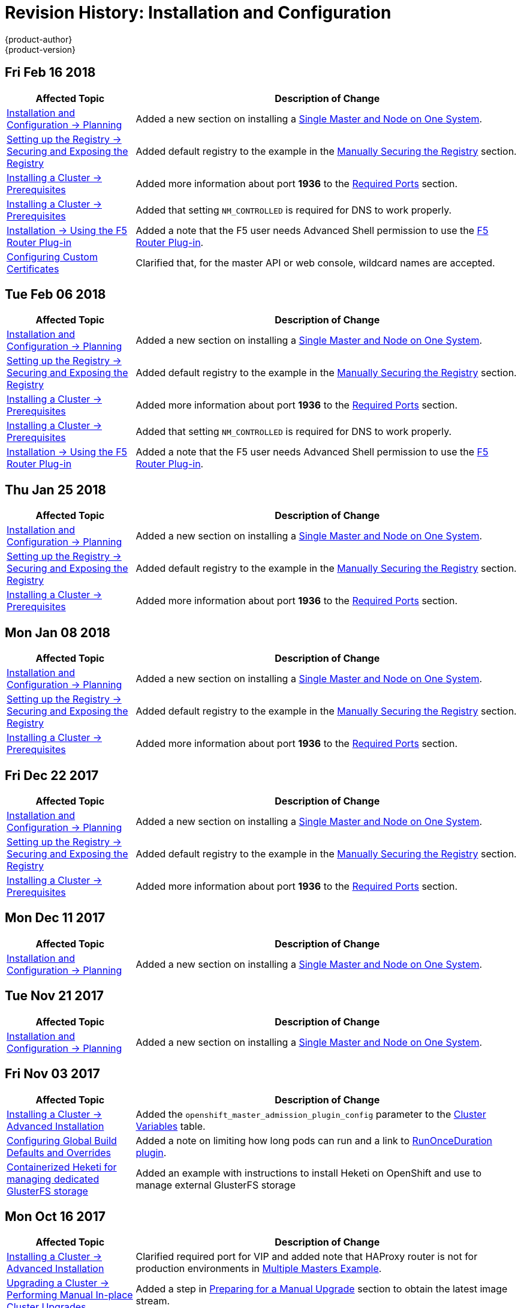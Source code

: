 [[install-config-revhistory-install-config]]
= Revision History: Installation and Configuration
{product-author}
{product-version}
:data-uri:
:icons:
:experimental:

// do-release: revhist-tables
== Fri Feb 16 2018

// tag::install_config_fri_feb_16_2018[]
[cols="1,3",options="header"]
|===

|Affected Topic |Description of Change
//Fri Feb 16 2018
|xref:../install_config/install/planning.adoc#install-config-install-planning[Installation and Configuration -> Planning]
|Added a new section on installing a xref:../install_config/install/planning.adoc#single-master-single-box[Single Master and Node on One System].

|xref:../install_config/registry/securing_and_exposing_registry.adoc#install-config-registry-securing-exposing[Setting up the Registry -> Securing and Exposing the Registry]
|Added default registry to the example in the xref:../install_config/registry/securing_and_exposing_registry.adoc#securing-the-registry[Manually Securing the Registry] section.

|xref:../install_config/install/prerequisites.adoc#install-config-install-prerequisites[Installing a Cluster -> Prerequisites]
|Added more information about port *1936* to the xref:../install_config/install/prerequisites.adoc#required-ports[Required Ports] section.

|xref:../install_config/install/prerequisites.adoc#install-config-install-prerequisites[Installing a Cluster -> Prerequisites]
|Added that setting `NM_CONTROLLED` is required for DNS to work properly.

|xref:../install_config/router/f5_router.adoc#install-config-router-f5[Installation -> Using the F5 Router Plug-in]
|Added a note that the F5 user needs Advanced Shell permission to use the xref:../install_config/router/f5_router.adoc#deploying-the-f5-router[F5 Router Plug-in].

|xref:../install_config/certificate_customization.adoc#install-config-certificate-customization[Configuring Custom Certificates]
|Clarified that, for the master API or web console, wildcard names are accepted.



|===

// end::install_config_fri_feb_16_2018[]
== Tue Feb 06 2018

// tag::install_config_tue_feb_06_2018[]
[cols="1,3",options="header"]
|===

|Affected Topic |Description of Change
//Tue Feb 06 2018
|xref:../install_config/install/planning.adoc#install-config-install-planning[Installation and Configuration -> Planning]
|Added a new section on installing a xref:../install_config/install/planning.adoc#single-master-single-box[Single Master and Node on One System].

|xref:../install_config/registry/securing_and_exposing_registry.adoc#install-config-registry-securing-exposing[Setting up the Registry -> Securing and Exposing the Registry]
|Added default registry to the example in the xref:../install_config/registry/securing_and_exposing_registry.adoc#securing-the-registry[Manually Securing the Registry] section.

|xref:../install_config/install/prerequisites.adoc#install-config-install-prerequisites[Installing a Cluster -> Prerequisites]
|Added more information about port *1936* to the xref:../install_config/install/prerequisites.adoc#required-ports[Required Ports] section.

|xref:../install_config/install/prerequisites.adoc#install-config-install-prerequisites[Installing a Cluster -> Prerequisites]
|Added that setting `NM_CONTROLLED` is required for DNS to work properly.

|xref:../install_config/router/f5_router.adoc#install-config-router-f5[Installation -> Using the F5 Router Plug-in]
|Added a note that the F5 user needs Advanced Shell permission to use the xref:../install_config/router/f5_router.adoc#deploying-the-f5-router[F5 Router Plug-in].



|===

// end::install_config_tue_feb_06_2018[]
== Thu Jan 25 2018

// tag::install_config_thu_jan_25_2018[]
[cols="1,3",options="header"]
|===

|Affected Topic |Description of Change
//Thu Jan 25 2018
|xref:../install_config/install/planning.adoc#install-config-install-planning[Installation and Configuration -> Planning]
|Added a new section on installing a xref:../install_config/install/planning.adoc#single-master-single-box[Single Master and Node on One System].

|xref:../install_config/registry/securing_and_exposing_registry.adoc#install-config-registry-securing-exposing[Setting up the Registry -> Securing and Exposing the Registry]
|Added default registry to the example in the xref:../install_config/registry/securing_and_exposing_registry.adoc#securing-the-registry[Manually Securing the Registry] section.

|xref:../install_config/install/prerequisites.adoc#install-config-install-prerequisites[Installing a Cluster -> Prerequisites]
|Added more information about port *1936* to the xref:../install_config/install/prerequisites.adoc#required-ports[Required Ports] section.



|===

// end::install_config_thu_jan_25_2018[]
== Mon Jan 08 2018

// tag::install_config_mon_jan_08_2018[]
[cols="1,3",options="header"]
|===

|Affected Topic |Description of Change
//Mon Jan 08 2018
|xref:../install_config/install/planning.adoc#install-config-install-planning[Installation and Configuration -> Planning]
|Added a new section on installing a xref:../install_config/install/planning.adoc#single-master-single-box[Single Master and Node on One System].

|xref:../install_config/registry/securing_and_exposing_registry.adoc#install-config-registry-securing-exposing[Setting up the Registry -> Securing and Exposing the Registry]
|Added default registry to the example in the xref:../install_config/registry/securing_and_exposing_registry.adoc#securing-the-registry[Manually Securing the Registry] section.

|xref:../install_config/install/prerequisites.adoc#install-config-install-prerequisites[Installing a Cluster -> Prerequisites]
|Added more information about port *1936* to the xref:../install_config/install/prerequisites.adoc#required-ports[Required Ports] section.



|===

// end::install_config_mon_jan_08_2018[]
== Fri Dec 22 2017

// tag::install_config_fri_dec_22_2017[]
[cols="1,3",options="header"]
|===

|Affected Topic |Description of Change
//Fri Dec 22 2017
|xref:../install_config/install/planning.adoc#install-config-install-planning[Installation and Configuration -> Planning]
|Added a new section on installing a xref:../install_config/install/planning.adoc#single-master-single-box[Single Master and Node on One System].

|xref:../install_config/registry/securing_and_exposing_registry.adoc#install-config-registry-securing-exposing[Setting up the Registry -> Securing and Exposing the Registry]
|Added default registry to the example in the xref:../install_config/registry/securing_and_exposing_registry.adoc#securing-the-registry[Manually Securing the Registry] section.

|xref:../install_config/install/prerequisites.adoc#install-config-install-prerequisites[Installing a Cluster -> Prerequisites]
|Added more information about port *1936* to the xref:../install_config/install/prerequisites.adoc#required-ports[Required Ports] section.



|===

// end::install_config_fri_dec_22_2017[]
== Mon Dec 11 2017

// tag::install_config_mon_dec_11_2017[]
[cols="1,3",options="header"]
|===

|Affected Topic |Description of Change
//Mon Dec 11 2017
|xref:../install_config/install/planning.adoc#install-config-install-planning[Installation and Configuration -> Planning]
|Added a new section on installing a xref:../install_config/install/planning.adoc#single-master-single-box[Single Master and Node on One System].



|===

// end::install_config_mon_dec_11_2017[]
== Tue Nov 21 2017

// tag::install_config_tue_nov_21_2017[]
[cols="1,3",options="header"]
|===

|Affected Topic |Description of Change
//Tue Nov 21 2017
|xref:../install_config/install/planning.adoc#install-config-install-planning[Installation and Configuration -> Planning]
|Added a new section on installing a xref:../install_config/install/planning.adoc#single-master-single-box[Single Master and Node on One System].



|===

// end::install_config_tue_nov_21_2017[]
== Fri Nov 03 2017

// tag::install_config_fri_nov_03_2017[]
[cols="1,3",options="header"]
|===

|Affected Topic |Description of Change
//Fri Nov 03 2017
|xref:../install_config/install/advanced_install.adoc#install-config-install-advanced-install[Installing a Cluster -> Advanced Installation]
|Added the `openshift_master_admission_plugin_config` parameter to the xref:../install_config/install/advanced_install.adoc#cluster-variables-table[Cluster Variables] table.

|xref:../install_config/build_defaults_overrides.adoc#install-config-build-defaults-overrides[Configuring Global Build Defaults and Overrides]
|Added a note on limiting how long pods can run and a link to xref:../admin_guide/managing_pods.adoc#manage-pods-limit-run-once-duration[RunOnceDuration plugin].

|xref:../install_config/storage_examples/containerized_heketi_with_dedicated_gluster.adoc#install-config-storage-examples-containerized-heketi-dedicated-gluster[Containerized Heketi for managing dedicated GlusterFS storage]
|Added an example with instructions to install Heketi on OpenShift and use to manage external GlusterFS storage



|===

// end::install_config_fri_nov_03_2017[]
== Mon Oct 16 2017

// tag::install_config_mon_oct_16_2017[]
[cols="1,3",options="header"]
|===

|Affected Topic |Description of Change
//Mon Oct 16 2017
|xref:../install_config/install/advanced_install.adoc#install-config-install-advanced-install[Installing a Cluster -> Advanced Installation]
|Clarified required port for VIP and added note that HAProxy router is not for production environments in xref:../install_config/install/advanced_install.adoc#multiple-masters[Multiple Masters Example]. 

|xref:../install_config/upgrading/automated_upgrades.adoc#install-config-upgrading-automated-upgrades[Upgrading a Cluster -> Performing Manual In-place Cluster Upgrades]
|Added a step in xref:../install_config/upgrading/manual_upgrades.adoc#preparing-for-a-manual-upgrade[Preparing for a Manual Upgrade] section to obtain the latest image stream.

|xref:../install_config/upgrading/automated_upgrades.adoc#install-config-upgrading-automated-upgrades[Upgrading a Cluster -> Performing Automated In-place Cluster Upgrades]
|Added a step in xref:../install_config/upgrading/automated_upgrades.adoc#preparing-for-an-automated-upgrade[Preparing for an Automated Upgrade] section to obtain the latest image stream.

|xref:../install_config/cluster_metrics.adoc#install-config-cluster-metrics[Enabling Cluster Metrics]
|Added `*_nodeselector` variables to the table in the xref:../install_config/cluster_metrics.adoc#metrics-ansible-variables[Specifying Metrics Ansible Variables] section.



|===

// end::install_config_mon_oct_16_2017[]
== Wed Oct 11 2017

// tag::install_config_wed_oct_11_2017[]
[cols="1,3",options="header"]
|===

|Affected Topic |Description of Change
//Wed Oct 11 2017
|xref:../install_config/install/advanced_install.adoc#install-config-install-advanced-install[Installing a Cluster -> Advanced Installation]
|Added the xref:../install_config/install/advanced_install.adoc#advanced-install-registry-storage[Configuring Registry Storage] section.



|===

// end::install_config_wed_oct_11_2017[]

== Tue Oct 03 2017

// tag::install_config_tue_oct_03_2017[]
[cols="1,3",options="header"]
|===

|Affected Topic |Description of Change
//Tue Oct 03 2017
|xref:../install_config/registry/extended_registry_configuration.adoc#install-config-registry-extended-configuration[Setting up the Registry -> Extended Registry Configuration]
|Added note clarifying that the mirroring feature is different from the upstream feature in the xref:../install_config/registry/extended_registry_configuration.adoc#middleware-repository-pullthrough[Image Pullthrough] section.

|xref:../install_config/cluster_metrics.adoc#install-config-cluster-metrics[Enabling Cluster Metrics]
|Added link to upstream documentation in the xref:../install_config/cluster_metrics.adoc#cluster-metrics-accessing-hawkular-metrics-directly[Accessing Hawkular Metrics Directly] section.



|===

// end::install_config_tue_oct_03_2017[]
== Fri Sep 22 2017

// tag::install_config_fri_sep_22_2017[]
[cols="1,3",options="header"]
|===

|Affected Topic |Description of Change
//Fri Sep 22 2017
|xref:../install_config/install/advanced_install.adoc#install-config-install-advanced-install[Advanced Installation]
|Added a note that the default HAProxy load balancer is intended for non-production environments.

|xref:../install_config/configuring_authentication.adoc#install-config-configuring-authentication[Configuring Authentication and User Agent]
|Added information on xref:../install_config/configuring_authentication.adoc#LookupMappingMethod[manually provisioning a user and identity] when using the `lookup` mapping method for authenticating.

|xref:../install_config/router/f5_router.adoc#install-config-router-f5[Setting up a Router -> Using the F5 Router Plug-in]
|Removed the deprecated `--credentials` option from the xref:../install_config/router/f5_router.adoc#setting-up-f5-native-integration-with-openshift[Setting Up F5 Native Integration] section.

|xref:../install_config/install/disconnected_install.adoc#install-config-install-disconnected-install[Installing a Cluster -> Disconnected Installation]
|Added a note to the xref:../install_config/install/disconnected_install.adoc#disconnected-syncing-images[Syncing Images] section about the need for `ose-recycler` when using NFS.

|xref:../install_config/redeploying_certificates.adoc#install-config-redeploying-certificates[Redeploying Certificates]
|Added a note to the xref:../install_config/redeploying_certificates.adoc#redeploy-certificates[Redeploying Certificates] section about certificate expiration.



|===

// end::install_config_fri_sep_22_2017[]
== Mon Sep 18 2017

// tag::install_config_mon_sep_18_2017[]
[cols="1,3",options="header"]
|===

|Affected Topic |Description of Change
//Mon Sep 18 2017
|xref:../install_config/router/f5_router.adoc#install-config-router-f5[Setting up a Router -> Using the F5 Router Plug-in]
|Added to the xref:../install_config/router/f5_router.adoc#install-router-f5-prerequisites[Prerequisites and Supportability] section with supportability information.

|xref:../install_config/router/f5_router.adoc#install-config-router-f5[Setting Up a Router -> Using the F5 Router Plug-in]
|Added an F5 support statement

|xref:../install_config/registry/securing_and_exposing_registry.adoc#securing-the-registry[Securing the Registry]
|Updated commands for registry installation.

|xref:../install_config/registry/extended_registry_configuration.adoc#install-config-registry-extended-configuration[Extended Registry Configuration]
|Updated commands for registry installation and added steps to use a ConfigMap not secrets to override registry defaults.

|xref:../install_config/registry/accessing_registry.adoc#install-config-registry-accessing[Accessing the Registry]
|Updated commands for registry installation.


|===

// end::install_config_mon_sep_18_2017[]
== Wed Sep 06 2017

// tag::install_config_wed_sep_06_2017[]
[cols="1,3",options="header"]
|===

|Affected Topic |Description of Change
//Wed Sep 06 2017
|xref:../install_config/aggregate_logging.adoc#install-config-aggregate-logging[Aggregating Container Logs]
|Updated `openshift-ansible` playbook steps in the xref:../install_config/aggregate_logging.adoc#troubleshooting-kibana[Troubleshooting Kibana] section.

|xref:../install_config/install/advanced_install.adoc#install-config-install-advanced-install[Advanced Installation]
|Clarified information about using a non-default registry and router in the xref:../install_config/install/advanced_install.adoc#advanced-install-configuring-registry-location[Configuring a Registry Location] section.

|xref:../install_config/router/default_haproxy_router.adoc#install-config-router-default-haproxy[Using the Default HAProxy Router]
|Added information on needing separate DNS entries for routing shards to the xref:../install_config/router/default_haproxy_router.adoc#using-router-shards[Using Router Shards] section.



|===

// end::install_config_wed_sep_06_2017[]
== Mon Aug 28 2017

// tag::install_config_mon_aug_28_2017[]
[cols="1,3",options="header"]
|===

|Affected Topic |Description of Change
//Mon Aug 28 2017
|xref:../install_config/aggregate_logging.adoc#install-config-aggregate-logging[Aggregating Container Logs]
|Corrected the link to the logging yaml file example in the xref:../install_config/aggregate_logging.adoc#aggregate-logging-ansible-variables[Specifying Logging Ansible Variables] section.

n|xref:../install_config/master_node_configuration.adoc#install-config-master-node-configuration[Master and Node Configuration]
|Expanded `openshift_master_audit_config` details.

|xref:../install_config/install/advanced_install.adoc#install-config-install-advanced-install[Installing a Cluster -> Advanced Installation]
|Added `openshift_master_audit_config` details.

|xref:../install_config/storage_examples/azure_blob_docker_registry_example.adoc#azure-blob-docker-registry[Configuring Azure Blob Storage for Integrated Docker Registry]
|Added an example for configuring Azure Blob Storage for OpenShift Integrated Docker Registry.

|===

// end::install_config_mon_aug_28_2017[]
== Fri Aug 25 2017

// tag::install_config_fri_aug_25_2017[]
[cols="1,3",options="header"]
|===

|Affected Topic |Description of Change
//Fri Aug 25 2017

|xref:../install_config/registry/deploy_registry_existing_clusters.adoc#install-config-deploy-registry-existing-clusters[Setting up the Registry -> Deploying a Registry on Existing Clusters]
|Removed Technology Preview notice from the  xref:../install_config/registry/deploy_registry_existing_clusters.adoc#registry-daemonset[Deploying the Registry as a DaemonSet] section.

|===

// end::install_config_fri_aug_25_2017[]


== Fri Aug 18 2017

// tag::install_config_fri_aug_18_2017[]
[cols="1,3",options="header"]
|===

|Affected Topic |Description of Change
//Fri Aug 18 2017

|xref:../install_config/install/advanced_install.adoc#install-config-install-advanced-install[Installing a Cluster -> Advanced Installation]
|Added `openshift_hosted_metrics_deployer_version` and `openshift_hosted_logging_deployer_version` parameter usage. (BZ#1475880)

|xref:../install_config/install/disconnected_install.adoc#install-config-install-disconnected-install[Installing a Cluster -> Disconnected Installation]
|Corrected tag version for the *metrics-deployer* and *logging-deployer* images. (BZ#1475880)
|===

// end::install_config_fri_aug_18_2017[]

== Mon Aug 14 2017

// tag::install_config_mon_aug_14_2017[]
[cols="1,3",options="header"]
|===

|Affected Topic |Description of Change
//Mon Aug 14 2017

|xref:../install_config/install/advanced_install.adoc#install-config-install-advanced-install[Advanced Installation]
|Added information on xref:../install_config/install/advanced_install.adoc#advanced-master-ports[configuring the default ports used by the master API and web console].

|===

// end::install_config_mon_aug_14_2017[]

== Tue Aug 08 2017

// tag::install_config_tue_aug_08_2017[]
[cols="1,3",options="header"]
|===

|Affected Topic |Description of Change
//Tue Aug 08 2017
|xref:../install_config/configuring_sdn.adoc#install-config-configuring-sdn[Configuring the SDN]
|Added information about configuring Neutron to the xref:../install_config/configuring_sdn.adoc#using-flannel[Using Flannel] section.

|xref:../install_config/router/default_haproxy_router.adoc#install-config-router-default-haproxy[Router -> Using the Default HAProxy Router]
|Added new section on how to xref:../install_config/router/default_haproxy_router.adoc#manually-redeploy-certs[manually redeploy the router certificates].



|===

// end::install_config_tue_aug_08_2017[]
== Fri Jul 28 2017

// tag::install_config_fri_jul_28_2017[]
[cols="1,3",options="header"]
|===

|Affected Topic |Description of Change
//Fri Jul 28 2017
|xref:../install_config/redeploying_certificates.adoc#install-config-redeploying-certificates[Redeploying Certificates]
|Added the xref:../install_config/redeploying_certificates.adoc#redeploying-new-etcd-ca[Redeploying a New etcd CA] section.

|===

// end::install_config_fri_jul_28_2017[]

== Thu Jul 27 2017

// tag::install_config_thu_jul_27_2017[]
[cols="1,3",options="header"]
|===

|Affected Topic |Description of Change
//Thu Jul 27 2017
|xref:../install_config/install/disconnected_install.adoc#install-config-install-disconnected-install[Installing a Cluster -> Disconnected Installation]
|Added the `openshift/hello-openshift` dependency to the xref:../install_config/install/disconnected_install.adoc#disconnected-syncing-repos[Syncing Repositories] section.

|xref:../install_config/configuring_authentication.adoc#install-config-configuring-authentication[Configuring Authentication and User Agent]
|Added a note about whitelisting users.

|xref:../install_config/install/advanced_install.adoc#install-config-install-advanced-install[Installing a Cluster -> Advanced Installation]
|Updated xref:../install_config/install/advanced_install.adoc#installer-known-issues[]Known Issues] to remove `yum remove` steps and instead link to xref:../install_config/install/advanced_install.adoc#uninstalling-advanced[Uninstalling OpenShift Container Platform].

|xref:../install_config/http_proxies.adoc#install-config-http-proxies[Working with HTTP Proxies]
|Added note box about the limitations of the `no_proxy' variable acceptability.

|xref:../install_config/install/advanced_install.adoc#install-config-install-advanced-install[Installing a Cluster -> Advanced Installation]
|Added the xref:../install_config/install/advanced_install.adoc#advanced-install-configuring-firewalls[Configuring the Firewall] section.

|xref:../install_config/downgrade.adoc#install-config-downgrade[Downgrading OpenShift]
|Updated the downgrading steps for clarity.



|===

// end::install_config_thu_jul_27_2017[]
== Wed Jul 12 2017

// tag::install_config_wed_jul_12_2017[]
[cols="1,3",options="header"]
|===

|Affected Topic |Description of Change
//Wed Jul 12 2017
n|xref:../install_config/install/host_preparation.adoc#install-config-install-host-preparation[Installing a Cluster -> Host Preparation]
|Replaced the deprecated `openshift_master_portal_net` variable with `openshift_portal_net`.

|xref:../install_config/install/advanced_install.adoc#install-config-install-advanced-install[Installing a Cluster -> Advanced Installation]
|Replaced the deprecated `openshift_master_portal_net` variable with `openshift_portal_net`.



|===

// end::install_config_wed_jul_12_2017[]

== Fri Jul 07 2017

// tag::install_config_fri_jul_07_2017[]
[cols="1,3",options="header"]
|===

|Affected Topic |Description of Change
//Fri Jul 07 2017

|xref:../install_config/install/advanced_install.adoc#install-config-install-advanced-install[Installing a Cluster -> Advanced Installation]
.4+.^|Added workaround for `NO_PROXY` issue. (link:https://bugzilla.redhat.com/show_bug.cgi?id=1466783[*BZ#1466783*])
|xref:../install_config/install/quick_install.adoc#install-config-install-quick-install[Installing a Cluster -> Quick Installation]
|xref:../install_config/upgrading/manual_upgrades.adoc#install-config-upgrading-manual-upgrades[Upgrading a Cluster -> Manual In-place Upgrades]
|xref:../install_config/upgrading/automated_upgrades.adoc#install-config-upgrading-automated-upgrades[Upgrading a Cluster -> Automated In-place Upgrades]

|===
// end::install_config_fri_jul_07_2017[]

== Thu Jul 06 2017

// tag::install_config_thu_jul_06_2017[]
[cols="1,3",options="header"]
|===

|Affected Topic |Description of Change
//Thu Jul 06 2017

|xref:../install_config/persistent_storage/enabling_controller_attach_detach.adoc#enabling-controller-attach-detach[Enabling Controller-managed Attachment and Detachment]
|New topic on enabling controller-managed attachment and detachment.

|===
// end::install_config_thu_jul_06_2017[]

== Tue Jun 27 2017

// tag::install_config_tue_jun_27_2017[]
[cols="1,3",options="header"]
|===

|Affected Topic |Description of Change
//Tue Jun 27 2017

|xref:../install_config/configuring_aws.adoc#install-config-configuring-aws[Configuring for AWS]
|Updated the xref:../install_config/configuring_aws.adoc#aws-configuring-masters-ansible[Example AWS Configuration with Ansible] to include information on using IAM profiles.

|xref:../install_config/upgrading/blue_green_deployments.adoc#upgrading-blue-green-deployments[Upgrading a Cluster -> Blue-Green Deployments]
|Added an example `new_nodes` host group to the xref:../install_config/upgrading/blue_green_deployments.adoc#blue-green-creating-labeling-green-nodes[Creating and Labeling Green Nodes] section.

|===

// end::install_config_tue_jun_27_2017[]

== Tue Jun 13 2017

// tag::install_config_tue_jun_13_2017[]
[cols="1,3",options="header"]
|===

|Affected Topic |Description of Change
//Tue Jun 13 2017
|xref:../install_config/install/advanced_install.adoc#install-config-install-advanced-install[Installing a Cluster -> Advanced Installation]
|Added a step to verify that the *etcd* package is installed, if you installed multiple etcd hosts.

|===

// end::install_config_tue_jun_13_2017[]
== Tue Jun 06 2017

// tag::install_config_tue_jun_06_2017[]
[cols="1,3",options="header"]
|===

|Affected Topic |Description of Change
//Tue Jun 06 2017
|xref:../install_config/install/advanced_install.adoc#install-config-install-advanced-install[Installing a Cluster -> Advanced Installation]
|Added xref:../install_config/install/advanced_install.adoc#advanced-install-config-certificate-validity[Configuring Certificate Validity] section and related variables to the xref:../install_config/install/advanced_install.adoc#cluster-variables-table[Cluster Variables] table.



|===

// end::install_config_tue_jun_06_2017[]
== Wed May 31 2017

// tag::install_config_wed_may_31_2017[]
[cols="1,3",options="header"]
|===

|Affected Topic |Description of Change
//Wed May 31 2017
|xref:../install_config/syncing_groups_with_ldap.adoc#install-config-syncing-groups-with-ldap[Syncing Groups With LDAP]
|Added xref:../install_config/syncing_groups_with_ldap.adoc#sync-ldap-nested-example[Nested Membership Sync Example].

|xref:../install_config/persistent_storage/persistent_storage_azure_file.adoc#install-config-persistent-storage-persistent-storage-azure-file[Configuring Persistent Storage -> Persistent Storage Using Azure File]
|New topic on provisioning a {product-title} cluster with persistent storage using Azure File.

n|xref:../install_config/install/stand_alone_registry.adoc#install-config-installing-stand-alone-registry[Installing a Cluster -> Installing a Stand-alone Deployment of OpenShift Container Registry]
|Updated to use OpenShift Container Registry name and add clarification on the distinction between Atomic Registry.

|===

// end::install_config_wed_may_31_2017[]
== Thu May 25 2017

// tag::install_config_thu_may_25_2017[]
[cols="1,3",options="header"]
|===

|Affected Topic |Description of Change
//Thu May 25 2017
|xref:../install_config/upgrading/blue_green_deployments.adoc#upgrading-blue-green-deployments[Upgrading a Cluster -> Blue-Green Deployments]
|Added an animated graphic showing the blue-green deployment process.

|xref:../install_config/install/advanced_install.adoc#install-config-install-advanced-install[Installing a Cluster -> Advanced Installation]
|Fixed incorrect Ansible value to `deployment_type`.

|xref:../install_config/storage_examples/ceph_example.adoc#install-config-storage-examples-ceph-example[Persistent Storage Examples -> Complete Example Using Ceph RB]
|New xref:../install_config/storage_examples/ceph_example.adoc#using-ceph-rbd-setting-default-secret[Setting ceph-user-secret as Default for Projects] section.

|xref:../install_config/configuring_authentication.adoc#install-config-configuring-authentication[Configuring Authentication and User Agent]
|Noted that after making changes to an identity provider, you must restart the master service for the changes to take effect.

n|xref:../install_config/persistent_storage/persistent_storage_azure.adoc#install-config-persistent-storage-persistent-storage-azure[Configuring Persistent Storage -> Persistent Storage Using Azure Disk]
|Added the xref:../install_config/persistent_storage/persistent_storage_azure.adoc#azure-prerequisites[Prerequisites] section.

|xref:../install_config/configuring_azure.adoc#install-config-configuring-azure[Configuring For Azure]
|Added the xref:../install_config/configuring_azure.adoc#azure-configuration-file[The Azure Configuration File] section and some file example fixes.

|xref:../install_config/http_proxies.adoc#install-config-http-proxies[Working with HTTP Proxies]
|Added the Using Maven Behind a Proxy section.



|===

// end::install_config_thu_may_25_2017[]

== Mon May 15 2017

// tag::install_config_mon_may_15_2017[]
[cols="1,3",options="header"]
|===

|Affected Topic |Description of Change
//Mon May 15 2017

|xref:../install_config/upgrading/index.adoc#install-config-upgrading-index[Upgrading a Cluster -> Overview]
|Added clarification that nodes and masters are forward and backward compatible across one minor version.

|xref:../install_config/master_node_configuration.adoc#install-config-master-node-configuration[Master and Node Configuration]
|Added information about `openshift_master_audit_config` to the xref:../install_config/master_node_configuration.adoc#master-node-config-audit-config[Audit Configuration] section.

|===

// end::install_config_mon_may_15_2017[]

== Mon May 08 2017

// tag::install_config_mon_may_08_2017[]
[cols="1,3",options="header"]
|===

|Affected Topic |Description of Change
//Mon May 08 2017
.3+|xref:../install_config/install/advanced_install.adoc#install-config-install-advanced-install[Installing a Cluster -> Advanced Installation]
|Added a xref:../install_config/install/advanced_install.adoc#advanced-install-deployment-types[Configuring Deployment Type] section.
|Updated the xref:../install_config/install/advanced_install.adoc#marking-masters-as-unschedulable-nodes[Configuring Schedulability on Masters] section to note that masters are automatically marked unschedulable by default by the installer.
|Updated the xref:../install_config/install/advanced_install.adoc#configuring-node-host-labels[Configuring Node Host Labels] section to better describe the special `region=infra` label and to suggest configuring dedicated infrastructure nodes.


|===

// end::install_config_mon_may_08_2017[]
== Tue May 02 2017

// tag::install_config_tue_may_02_2017[]
[cols="1,3",options="header"]
|===

|Affected Topic |Description of Change
//Tue May 02 2017
|xref:../install_config/aggregate_logging.adoc#install-config-aggregate-logging[Aggregating Container Logs]
|Noted that aggregated logging is only supported using the `journald` driver in Docker

|xref:../install_config/install/advanced_install.adoc#install-config-install-advanced-install[Installing a Cluster -> Advanced Installation]
|In the xref:../install_config/install/advanced_install.adoc#advanced-install-cluster-metrics[Configuring Cluster Metrics] section, updated the `openshift_metrics_install_metrics=true` to be `openshift_hosted_metrics_deploy`.

|xref:../install_config/aggregate_logging.adoc#install-config-aggregate-logging[Aggregating Container Logs]
|Added that the `openshift_logging` role labels nodes as part of the installation process.



|===

// end::install_config_tue_may_02_2017[]
== Wed Apr 12 2017

{product-title} {product-version} Initial Release

// tag::install_config_wed_apr_12_2017[]
[cols="1,3",options="header"]
|===

|Affected Topic |Description of Change
//Wed Apr 12 2017

|xref:../install_config/install/prerequisites.adoc#install-config-install-prerequisites[Installing a Cluster -> Prerequisites]
|Specified the UDP for port 4789.

|xref:../install_config/install/host_preparation.adoc#install-config-install-host-preparation[Installing a Cluster -> Host Preparation]
|Added `rhel-7-fast-datapath-rpms` to the list of repositories to be enabled.

.2+|xref:../install_config/install/advanced_install.adoc#install-config-install-advanced-install[Installing a Cluster -> Advanced Installation]
|In the xref:../install_config/install/advanced_install.adoc#installer-known-issues[Known Issues] multiple masters discussion, included the *docker-common* package in the removal process, following a failed setup play.
|Added information about deploying metrics using the ansible role `openshift_metrics`.

|xref:../install_config/registry/extended_registry_configuration.adoc#install-config-registry-extended-configuration[Setting up the Registry -> Extended Registry Configuration]
|Added details about mirroring of blobs.

.2+|xref:../install_config/router/default_haproxy_router.adoc#install-config-router-default-haproxy[Setting up a Router -> Using the Default HAProxy Router]
|Added graphics to the xref:../install_config/router/default_haproxy_router.adoc#using-router-shards[Using Router Shards] section.
|Added a new section about xref:../install_config/router/default_haproxy_router.adoc#concurrent-connections[Setting the Maximum Number of Concurrent Connections].

|xref:../install_config/router/customized_haproxy_router.adoc#install-config-router-customized-haproxy[Setting up a Router -> Deploying a Customized HAProxy Router]
|Expanded details in the xref:../install_config/router/customized_haproxy_router.adoc#rebuilding-your-router[Rebuilding Your Router] section.

.2+|xref:../install_config/router/default_haproxy_router.adoc#install-config-router-default-haproxy[Setting up a Router -> Using the F5 Router Plug-in]
|Added the xref:../install_config/router/default_haproxy_router.adoc#finding-router-hostname[Finding the Hostname of the Router] section
|Specified that F5 virtual servers must be configured by users as a prerequisite.

|xref:../install_config/upgrading/manual_upgrades.adoc#install-config-upgrading-manual-upgrades[Upgrading a Cluster -> Performing Manual In-place Cluster Upgrades]
|Added `rhel-7-fast-datapath-rpms` to the list of repositories to be enabled.

.2+|xref:../install_config/upgrading/automated_upgrades.adoc#install-config-upgrading-automated-upgrades[Upgrading a Cluster -> Automated In-place Cluster Upgrades]
|Added the xref:../install_config/upgrading/automated_upgrades.adoc#upgrade-hooks[Customizing Upgrades With Ansible Hooks] section.
|Added `rhel-7-fast-datapath-rpms` to the list of repositories to be enabled.

|xref:../install_config/redeploying_certificates.adoc#install-config-redeploying-certificates[Redeploying Certificates]
|Updated for new set of playbooks and options.

.2+|xref:../install_config/configuring_authentication.adoc#install-config-configuring-authentication[Configuring Authentication and User Agent]
|Updated authentication proxy requirements in xref:../install_config/configuring_authentication.adoc#RequestHeaderIdentityProvider[Request Header].
|Added information about the ability include a list of one or more GitHub teams to which a user must have membership in order to xref:../install_config/configuring_authentication.adoc#GitHub[authenticate].

|xref:../install_config/persistent_storage/persistent_storage_glusterfs.adoc#install-config-persistent-storage-persistent-storage-glusterfs[Configuring Persistent Storage -> Persistent Storage Using GlusterFS]
|Added xref:../install_config/persistent_storage/persistent_storage_glusterfs.adoc#container-native-storage-recommendations[Container Native Storage Recommendations].

|xref:../install_config/persistent_storage/dynamically_provisioning_pvs.adoc#install-config-persistent-storage-dynamically-provisioning-pvs[Configuring Persistent Storage -> Dynamic Provisioning and Creating Storage Classes]
|Added information about xref:../install_config/persistent_storage/dynamically_provisioning_pvs.adoc#trident[Trident from NetApp].

|xref:../install_config/storage_examples/dedicated_gluster_dynamic_example.adoc#install-config-storage-examples-dedicated-gluster-dynamic-example[Persistent Storage Examples -> Complete Example of Dynamic Provisioning Using Dedicated GlusterFS]
|New topic with a full dynamic provisioning example using a dedicated Gluster cluster.

|xref:../install_config/configuring_native_container_routing.adoc#install-config-configuring-native-container-routing[Configuring Native Container Routing]
|Separated the Configuring Native Container Routing content from the xref:../install_config/configuring_routing.adoc#install-config-configuring-routing[Configuring Route Timeouts] topic.

|xref:../install_config/configuring_openstack.adoc#install-config-configuring-openstack[Configuring for OpenStack]
|Added `openshift_cloudprovider_openstack_domain_id` and `openshift_cloudprovider_openstack_domain_name` to the list of configurable parameters.

.2+|xref:../install_config/build_defaults_overrides.adoc#install-config-build-defaults-overrides[Configuring Global Build Defaults and Overrides]
|Added information to the xref:../install_config/build_defaults_overrides.adoc#manually-setting-global-build-defaults[Manually Setting Global Build Defaults] example about adding default resources to `BuildConfig`.
|Added and organized information on configuring global build overrides.

|xref:../install_config/aggregate_logging.adoc#install-config-aggregate-logging[Aggregating Container Logs]
|Added content to reference Ansible Logging updates.

|xref:../install_config/aggregate_logging_sizing.adoc#install-config-aggregate-logging-sizing[Aggregate Logging Sizing Guidelines]
|Added content to reference Ansible Logging updates.

.5+|xref:../install_config/cluster_metrics.adoc#install-config-cluster-metrics[Enabling Cluster Metrics]
|Added metrics recommendations for {product-title} version 3.5.
|Added more details to the xref:../install_config/cluster_metrics.adoc#metrics-ansible-variables[Specifying Metrics Ansible Variables] section.
|Added content on deploying the agent to the `default` project in the xref:../install_config/cluster_metrics.adoc#deploying-hawkular-openshift-agent[Deploying the Hawkular OpenShift Agent] section.
|Added the xref:../install_config/cluster_metrics.adoc#deploying-hawkular-openshift-agent[Deploying the Hawkular OpenShift Agent] section.
|Added information about deploying metrics using the ansible role `openshift_metrics`.

.2+|xref:../install_config/web_console_customization.adoc#install-config-web-console-customization[Customizing the Web Console]
|Added a new section on xref:../install_config/web_console_customization.adoc#web-console-enable-wildcard-routes[enabling wildcard routes] in the web console.
|Updated the xref:../install_config/web_console_customization.adoc#changing-links-to-documentation[Changing Links to Documentation] section to include information about customizing documentation links with a base URL.

|===

// end::install_config_wed_apr_12_2017[]
